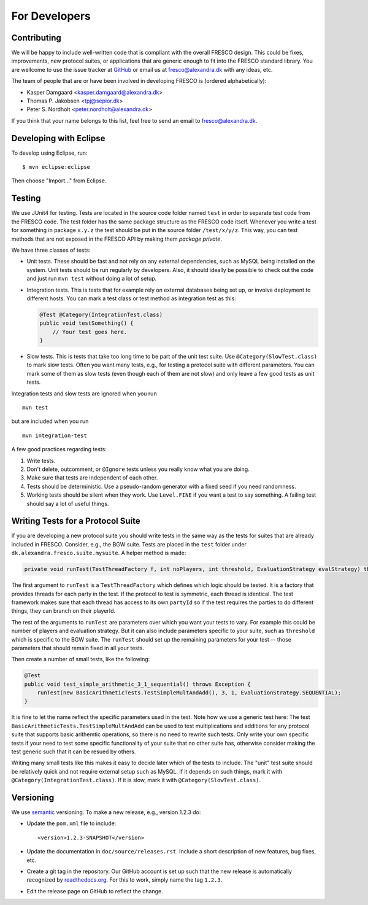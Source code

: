 
For Developers
==============


Contributing
------------

We will be happy to include well-written code that is compliant with
the overall FRESCO design. This could be fixes, improvements, new
protocol suites, or applications that are generic enough to fit into
the FRESCO standard library. You are wellcome to use the issue tracker
at `GitHub <https://github.com/aicis/fresco/issues>`_ or email us at
fresco@alexandra.dk with any ideas, etc.

The team of people that are or have been involved in developing FRESCO
is (ordered alphabetically):

* Kasper Damgaard <kasper.damgaard@alexandra.dk>
* Thomas P. Jakobsen <tpj@sepior.dk>
* Peter S. Nordholt <peter.nordholt@alexandra.dk>

If you think that your name belongs to this list, feel free to send an
email to fresco@alexandra.dk.


Developing with Eclipse
-----------------------

To develop using Eclipse, run: ::

    $ mvn eclipse:eclipse

Then choose "Import..." from Eclipse.


.. Coding Conventions
   ------------------
   
   This section contains a few guidelines for both application
   developers, protocol suite developers, and developers of FRESCO
   itself.


Testing
-------

We use JUnit4 for testing. Tests are located in the source code folder
named ``test`` in order to separate test code from the FRESCO
code. The test folder has the same package structure as the FRESCO
code itself. Whenever you write a test for something in package
``x.y.z`` the test should be put in the source folder
``/test/x/y/z``. This way, you can test methods that are not exposed
in the FRESCO API by making them *package private*.

We have three classes of tests:

* Unit tests. These should be fast and not rely on any external
  dependencies, such as MySQL being installed on the system. Unit
  tests should be run regularly by developers. Also, it should ideally
  be possible to check out the code and just run ``mvn test`` without
  doing a lot of setup.

* Integration tests. This is tests that for example rely on external
  databases being set up, or involve deployment to different
  hosts. You can mark a test class or test method as integration test
  as this:

  .. sourcecode:: java
  
    @Test @Category(IntegrationTest.class)
    public void testSomething() {
        // Your test goes here.
    }

* Slow tests. This is tests that take too long time to be part of the
  unit test suite. Use ``@Category(SlowTest.class)`` to mark slow
  tests. Often you want many tests, e.g., for testing a protocol suite
  with different parameters. You can mark some of them as slow tests
  (even though each of them are not slow) and only leave a few good
  tests as unit tests.

Integration tests and slow tests are ignored when you run ::

  mvn test

but are included when you run ::

  mvn integration-test


A few good practices regarding tests:

#. Write tests.

#. Don't delete, outcomment, or ``@Ignore`` tests unless you really
   know what you are doing.

#. Make sure that tests are independent of each other.

#. Tests should be deterministic. Use a pseudo-random generator with a
   fixed seed if you need randomness.

#. Working tests should be silent when they work. Use ``Level.FINE``
   if you want a test to say something. A failing test should say a
   lot of useful things.


Writing Tests for a Protocol Suite
----------------------------------

If you are developing a new protocol suite you should write tests in
the same way as the tests for suites that are already included in
FRESCO. Consider, e.g., the BGW suite. Tests are placed in the
``test`` folder under ``dk.alexandra.fresco.suite.mysuite``. A helper
method is made:

.. sourcecode:: java

    private void runTest(TestThreadFactory f, int noPlayers, int threshold, EvaluationStrategy evalStrategy) throws Exception

The first argument to ``runTest`` is a ``TestThreadFactory`` which
defines which logic should be tested. It is a factory that provides
threads for each party in the test. If the protocol to test is
symmetric, each thread is identical. The test framework makes sure
that each thread has access to its own ``partyId`` so if the test
requires the parties to do different things, they can branch on their
playerId.

The rest of the arguments to ``runTest`` are parameters over which you
want your tests to vary. For example this could be number of players
and evaluation strategy. But it can also include parameters specific
to your suite, such as ``threshold`` which is specific to the BGW
suite. The ``runTest`` should set up the remaining parameters for your
test -- those parameters that should remain fixed in all your tests. 

Then create a number of small tests, like the following:

.. sourcecode:: java
 
    @Test
    public void test_simple_arithmetic_3_1_sequential() throws Exception {
        runTest(new BasicArithmeticTests.TestSimpleMultAndAdd(), 3, 1, EvaluationStrategy.SEQUENTIAL);
    }

It is fine to let the name reflect the specific parameters used in the
test. Note how we use a generic test here: The test
``BasicArithmeticTests.TestSimpleMultAndAdd`` can be used to test
multiplications and additions for any protocol suite that supports
basic arithemtic operations, so there is no need to rewrite such
tests. Only write your own specific tests if your need to test some
specific functionality of your suite that no other suite has,
otherwise consider making the test generic such that it can be resued
by others.

Writing many small tests like this makes it easy to decide later which
of the tests to include. The "unit" test suite should be relatively
quick and not require external setup such as MySQL. If it depends on
such things, mark it with ``@Category(IntegrationTest.class)``. If it
is slow, mark it with ``@Category(SlowTest.class)``.


Versioning
----------

We use `semantic <http://semver.org>`_ versioning. To make a new
release, e.g., version 1.2.3 do:

* Update the ``pom.xml`` file to include::

    <version>1.2.3-SNAPSHOT</version>

* Update the documentation in ``doc/source/releases.rst``. Include a
  short description of new features, bug fixes, etc.

* Create a git tag in the repository. Our GitHub account is set up
  such that the new release is automatically recognized by
  `readthedocs.org <http://readthedocs.org>`_. For this to work,
  simply name the tag ``1.2.3``.

* Edit the release page on GitHub to reflect the change.
